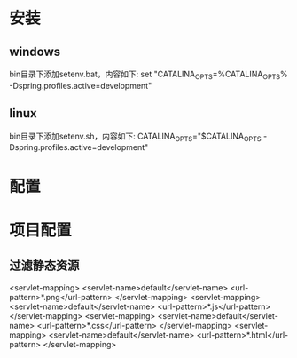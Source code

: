 * 安装
** windows
	bin目录下添加setenv.bat，内容如下:
	set "CATALINA_OPTS=%CATALINA_OPTS% -Dspring.profiles.active=development"
** linux
	bin目录下添加setenv.sh，内容如下:
	CATALINA_OPTS="$CATALINA_OPTS -Dspring.profiles.active=development"	
* 配置
* 项目配置
** 过滤静态资源
   <servlet-mapping>
        <servlet-name>default</servlet-name>
        <url-pattern>*.png</url-pattern>
    </servlet-mapping>
    <servlet-mapping>
        <servlet-name>default</servlet-name>
        <url-pattern>*.js</url-pattern>
    </servlet-mapping>
    <servlet-mapping>
        <servlet-name>default</servlet-name>
        <url-pattern>*.css</url-pattern>
    </servlet-mapping>
    <servlet-mapping>
        <servlet-name>default</servlet-name>
        <url-pattern>*.html</url-pattern>
    </servlet-mapping>


